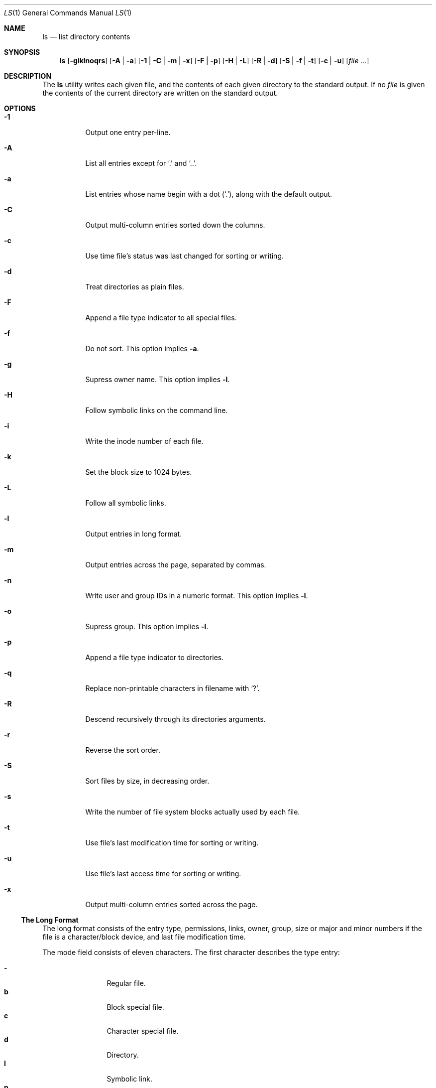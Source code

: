 .Dd $Mdocdate: January 26 2020 $
.Dt LS 1
.Os
.Sh NAME
.Nm ls
.Nd list directory contents
.Sh SYNOPSIS
.Nm
.Op Fl giklnoqrs
.Op Fl A | a
.Op Fl 1 | C | m | x
.Op Fl F | p
.Op Fl H | L
.Op Fl R | d
.Op Fl S | f | t
.Op Fl c | u
.Op Ar
.Sh DESCRIPTION
The
.Nm
utility writes each given file, and the contents of each given
directory to the standard output. If no
.Ar file
is given the contents of the current directory are written on the
standard output.
.Sh OPTIONS
.Bl -tag -width Ds
.It Fl 1
Output one entry per-line.
.It Fl A
List all entries except for
.Sq \&.
and
.Sq \&.. .
.It Fl a
List entries whose name begin with a dot
.Pq Sq \&. ,
along with the default output.
.It Fl C
Output multi-column entries sorted down the columns.
.It Fl c
Use time file's status was last changed for sorting or writing.
.It Fl d
Treat directories as plain files.
.It Fl F
Append a file type indicator to all special files.
.It Fl f
Do not sort. This option implies
.Fl a .
.It Fl g
Supress owner name. This option implies
.Fl l .
.It Fl H
Follow symbolic links on the command line.
.It Fl i
Write the inode number of each file.
.It Fl k
Set the block size to 1024 bytes.
.It Fl L
Follow all symbolic links.
.It Fl l
Output entries in long format.
.It Fl m
Output entries across the page, separated by commas.
.It Fl n
Write user and group IDs in a numeric format. This option implies
.Fl l .
.It Fl o
Supress group. This option implies
.Fl l .
.It Fl p
Append a file type indicator to directories.
.It Fl q
Replace non-printable characters in filename with
.Sq \&? .
.It Fl R
Descend recursively through its directories arguments.
.It Fl r
Reverse the sort order.
.It Fl S
Sort files by size, in decreasing order.
.It Fl s
Write the number of file system blocks actually used by each file.
.It Fl t
Use file's last modification time for sorting or writing.
.It Fl u
Use file's last access time for sorting or writing.
.It Fl x
Output multi-column entries sorted across the page.
.El
.Ss The Long Format
The long format consists of the entry type, permissions,
links, owner, group, size or major and minor numbers if
the file is a character/block device, and last file modification
time.
.Pp
The mode field consists of eleven characters. The first character
describes the type entry:
.Pp
.Bl -tag -width 4n -offset indent -compact
.It Sy \-
Regular file.
.It Sy b
Block special file.
.It Sy c
Character special file.
.It Sy d
Directory.
.It Sy l
Symbolic link.
.It Sy p
FIFO
.El
.Pp
The last nine characters are interpreted as three sets of three bits each.
The first set refers to the owner permissions; the next to group permissions;
and the last to others permissions. Within each set, the three characters
indicate permission to read, to write, and to execute, respectively.
The permissions are indicated as follow:
.Pp
.Bl -tag -width 4n -offset indent -compact
.It Sy \-
The indicated permission is not granted.
.It Sy r
The file is readable.
.It Sy S
The set-user-ID or set-group-ID is on, and execution is off.
.It Sy s
The set-user-ID or set-group-ID is on, and execution is on.
.It Sy T
The sticky bit is set, and execution is off.
.It Sy t
The sticky bit is set, and execution is on.
.It Sy w
The file is writable.
.It Sy x
The file is executable.
.El
.Sh ENVIRONMENT
.Bl -tag -width COLUMNS
.It Ev COLUMNS
Output is formatted to the given width in columns. Otherwise,
.Nm
defaults to 80 columns.
.El
.Sh EXIT STATUS
.Ex -std
.Sh SEE ALSO
.Xr find 1
.Sh STANDARDS
The
.Nm
utility is compliant with the
.St -p1003.1-2017
specification.
